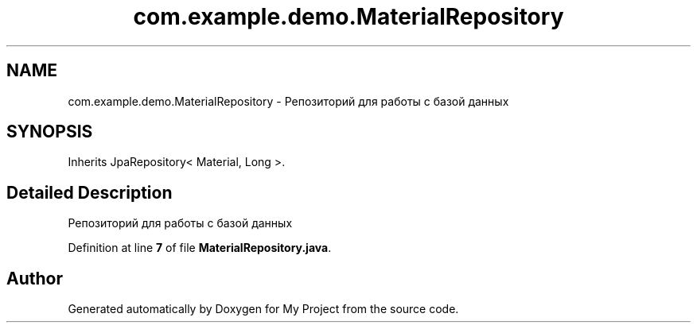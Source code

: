 .TH "com.example.demo.MaterialRepository" 3 "Version 0.1" "My Project" \" -*- nroff -*-
.ad l
.nh
.SH NAME
com.example.demo.MaterialRepository \- Репозиторий для работы с базой данных  

.SH SYNOPSIS
.br
.PP
.PP
Inherits JpaRepository< Material, Long >\&.
.SH "Detailed Description"
.PP 
Репозиторий для работы с базой данных 
.PP
Definition at line \fB7\fP of file \fBMaterialRepository\&.java\fP\&.

.SH "Author"
.PP 
Generated automatically by Doxygen for My Project from the source code\&.
